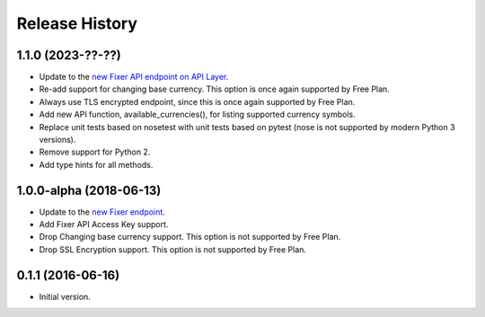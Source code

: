 .. :changelog:

Release History
---------------

1.1.0 (2023-??-??)
~~~~~~~~~~~~~~~~~~
- Update to the `new Fixer API endpoint on API Layer <https://api.apilayer.com/fixer/>`_.
- Re-add support for changing base currency. This option is once again supported by Free Plan.
- Always use TLS encrypted endpoint, since this is once again supported by Free Plan.
- Add new API function, available_currencies(), for listing supported currency symbols.
- Replace unit tests based on nosetest with unit tests based on pytest (nose is not supported
  by modern Python 3 versions).
- Remove support for Python 2.
- Add type hints for all methods.

1.0.0-alpha (2018-06-13)
~~~~~~~~~~~~~~~~~~~~~~~~
- Update to the `new Fixer endpoint <https://data.fixer.io/api/>`_.
- Add Fixer API Access Key support.
- Drop Changing base currency support. This option is not supported by Free Plan.
- Drop SSL Encryption support. This option is not supported by Free Plan.

0.1.1 (2016-06-16)
~~~~~~~~~~~~~~~~~~

- Initial version.
